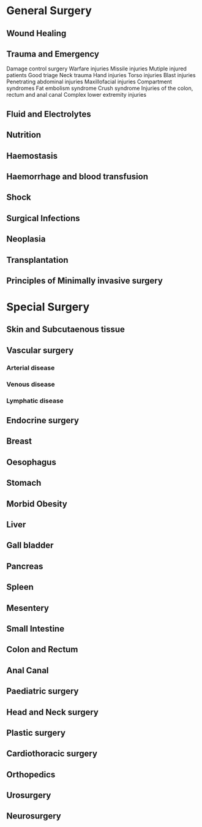 * General Surgery
** Wound Healing
** Trauma and Emergency
  Damage control surgery
  Warfare injuries
  Missile injuries
  Mutiple injured patients
  Good triage
  Neck trauma
  Hand injuries
  Torso injuries
  Blast injuries
  Penetrating abdominal injuries
  Maxillofacial injuries
  Compartment syndromes
  Fat embolism syndrome
  Crush syndrome
  Injuries of the colon, rectum and anal canal
  Complex lower extremity injuries

** Fluid and Electrolytes
** Nutrition
** Haemostasis
** Haemorrhage and blood transfusion
** Shock
** Surgical Infections
** Neoplasia
** Transplantation
** Principles of Minimally invasive surgery

* Special Surgery
** Skin and Subcutaenous tissue
** Vascular surgery
*** Arterial disease
*** Venous disease
*** Lymphatic disease

** Endocrine surgery
** Breast
** Oesophagus
** Stomach
** Morbid Obesity
** Liver
** Gall bladder
** Pancreas
** Spleen
** Mesentery
** Small Intestine
** Colon and Rectum
** Anal Canal
** Paediatric surgery
** Head and Neck surgery
** Plastic surgery
** Cardiothoracic surgery
** Orthopedics
** Urosurgery
** Neurosurgery

